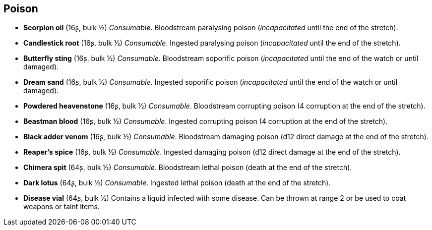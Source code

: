 == Poison

* *Scorpion oil* (16ʂ, bulk ½)
_Consumable_.
Bloodstream paralysing poison (_incapacitated_ until the end of the stretch).


* *Candlestick root* (16ʂ, bulk ½)
_Consumable_.
Ingested paralysing poison (_incapacitated_ until the end of the stretch).


* *Butterfly sting* (16ʂ, bulk ½)
_Consumable_.
Bloodstream soporific poison (_incapacitated_ until the end of the watch or until damaged).


* *Dream sand* (16ʂ, bulk ½)
_Consumable_.
Ingested soporific poison (_incapacitated_ until the end of the watch or until damaged).


* *Powdered heavenstone* (16ʂ, bulk ½)
_Consumable_.
Bloodstream corrupting poison (4 corruption at the end of the stretch).


* *Beastman blood* (16ʂ, bulk ½)
_Consumable_.
Ingested corrupting poison (4 corruption at the end of the stretch).


* *Black adder venom* (16ʂ, bulk ½)
_Consumable_.
Bloodstream damaging poison (d12 direct damage at the end of the stretch).


* *Reaper's spice* (16ʂ, bulk ½)
_Consumable_.
Ingested damaging poison (d12 direct damage at the end of the stretch).


* *Chimera spit* (64ʂ, bulk ½)
_Consumable_.
Bloodstream lethal poison (death at the end of the stretch).


* *Dark lotus* (64ʂ, bulk ½)
_Consumable_.
Ingested lethal poison (death at the end of the stretch).


* *Disease vial* (64ʂ, bulk ½)
Contains a liquid infected with some disease. Can be thrown at range 2 or be used to coat weapons or taint items.


